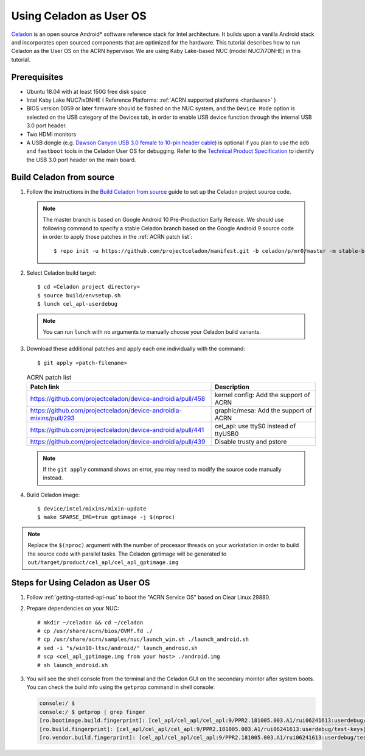 .. _using_celadon_as_uos:

Using Celadon as User OS
########################

`Celadon <https://01.org/projectceladon/>`_ is an open source Android* software reference stack
for Intel architecture. It builds upon a vanilla Android stack and incorporates open sourced components
that are optimized for the hardware. This tutorial describes how to run Celadon as the User OS
on the ACRN hypervisor. We are using Kaby Lake-based NUC (model NUC7i7DNHE) in this tutorial.

Prerequisites
*************

* Ubuntu 18.04 with at least 150G free disk space
* Intel Kaby Lake NUC7ixDNHE ( Reference Platforms: :ref:`ACRN supported platforms <hardware>` )
* BIOS version 0059 or later firmware should be flashed on the NUC system,
  and the ``Device Mode`` option is selected on the USB category of the Devices tab,
  in order to enable USB device function through the internal USB 3.0 port header.
* Two HDMI monitors
* A USB dongle (e.g. `Dawson Canyon USB 3.0 female
  to 10-pin header cable <https://www.gorite.com/dawson-canyon-usb-3-0-female-to-10-pin-header-cable>`_)
  is optional if you plan to use the ``adb`` and ``fastboot`` tools in the Celadon User OS for debugging.
  Refer to the `Technical Product Specification
  <https://www.intel.com/content/dam/support/us/en/documents/mini-pcs/nuc-kits/NUC7i5DN_TechProdSpec.pdf>`_
  to identify the USB 3.0 port header on the main board.

Build Celadon from source
*************************

#. Follow the instructions in the `Build Celadon from source
   <https://01.org/projectceladon/documentation/getting_started/build-source>`_ guide
   to set up the Celadon project source code.

   .. note:: The master branch is based on Google Android 10 Pre-Production Early Release.
      We should use following command to specify a stable Celadon branch based on the Google
      Android 9 source code in order to apply those patches in the :ref:`ACRN patch list`::

      $ repo init -u https://github.com/projectceladon/manifest.git -b celadon/p/mr0/master -m stable-build/ww201925_H.xml

#. Select Celadon build target::

      $ cd <Celadon project directory>
      $ source build/envsetup.sh
      $ lunch cel_apl-userdebug

   .. note:: You can run ``lunch`` with no arguments to manually choose your Celadon build variants.

#. Download these additional patches and apply each one individually with the command::

       $ git apply <patch-filename>

   .. table:: ACRN patch list
      :widths: auto
      :name: ACRN patch list

      +--------------------------------------------------------------------+-------------------------------------------+
      | Patch link                                                         | Description                               |
      +====================================================================+===========================================+
      | https://github.com/projectceladon/device-androidia/pull/458        | kernel config: Add the support of ACRN    |
      +--------------------------------------------------------------------+-------------------------------------------+
      | https://github.com/projectceladon/device-androidia-mixins/pull/293 | graphic/mesa: Add the support of ACRN     |
      +--------------------------------------------------------------------+-------------------------------------------+
      | https://github.com/projectceladon/device-androidia/pull/441        | cel_apl: use ttyS0 instead of ttyUSB0     |
      +--------------------------------------------------------------------+-------------------------------------------+
      | https://github.com/projectceladon/device-androidia/pull/439        | Disable trusty and pstore                 |
      +--------------------------------------------------------------------+-------------------------------------------+

   .. note:: If the ``git apply`` command shows an error, you may need to modify
      the source code manually instead.

#. Build Celadon image::

   $ device/intel/mixins/mixin-update
   $ make SPARSE_IMG=true gptimage -j $(nproc)

.. note:: Replace the ``$(nproc)`` argument with the number of processor threads on your workstation
   in order to build the source code with parallel tasks. The Celadon gptimage will be
   generated to ``out/target/product/cel_apl/cel_apl_gptimage.img``

Steps for Using Celadon as User OS
**********************************

#. Follow :ref:`getting-started-apl-nuc` to boot the "ACRN Service OS" based on Clear Linux 29880.

#. Prepare dependencies on your NUC::

   # mkdir ~/celadon && cd ~/celadon
   # cp /usr/share/acrn/bios/OVMF.fd ./
   # cp /usr/share/acrn/samples/nuc/launch_win.sh ./launch_android.sh
   # sed -i "s/win10-ltsc/android/" launch_android.sh
   # scp <cel_apl_gptimage.img from your host> ./android.img
   # sh launch_android.sh

#. You will see the shell console from the terminal and the Celadon GUI on the secondary monitor
   after system boots. You can check the build info using the ``getprop`` command in shell console:

   .. code-block:: bash

      console:/ $
      console:/ $ getprop | grep finger
      [ro.bootimage.build.fingerprint]: [cel_apl/cel_apl/cel_apl:9/PPR2.181005.003.A1/rui06241613:userdebug/test-keys]
      [ro.build.fingerprint]: [cel_apl/cel_apl/cel_apl:9/PPR2.181005.003.A1/rui06241613:userdebug/test-keys]
      [ro.vendor.build.fingerprint]: [cel_apl/cel_apl/cel_apl:9/PPR2.181005.003.A1/rui06241613:userdebug/test-keys]

   .. figure:: images/Celadon_home.png
      :width: 700px
      :align: center

   .. figure:: images/Celadon_apps.png
      :width: 700px
      :align: center
